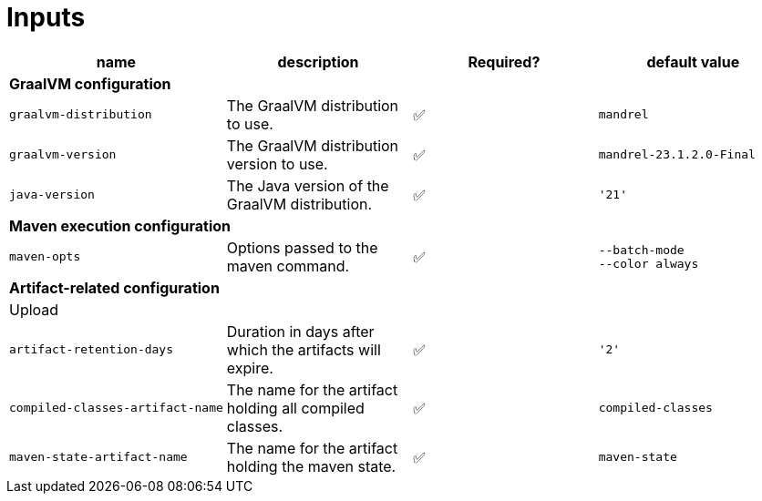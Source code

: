 = Inputs

[cols=4*,options=header]
|===
| name
| description
| Required?
| default value

4+^| **GraalVM configuration**

a|
----
graalvm-distribution
----
| The GraalVM distribution to use.
| ✅
a|
----
mandrel
----

a|
----
graalvm-version
----
| The GraalVM distribution version to use.
| ✅
a|
----
mandrel-23.1.2.0-Final
----

a|
----
java-version
----
| The Java version of the GraalVM distribution.
| ✅
a|
----
'21'
----

4+^| **Maven execution configuration**

a|
----
maven-opts
----
| Options passed to the maven command.
| ✅
a|
----
--batch-mode
--color always
----

4+^| **Artifact-related configuration**

4+^| Upload

a|
----
artifact-retention-days
----
| Duration in days after which the artifacts will expire.
| ✅
a|
----
'2'
----

a|
----
compiled-classes-artifact-name
----
| The name for the artifact holding all compiled classes.
| ✅
a|
----
compiled-classes
----

a|
----
maven-state-artifact-name
----
| The name for the artifact holding the maven state.
| ✅
a|
----
maven-state
----

|===
